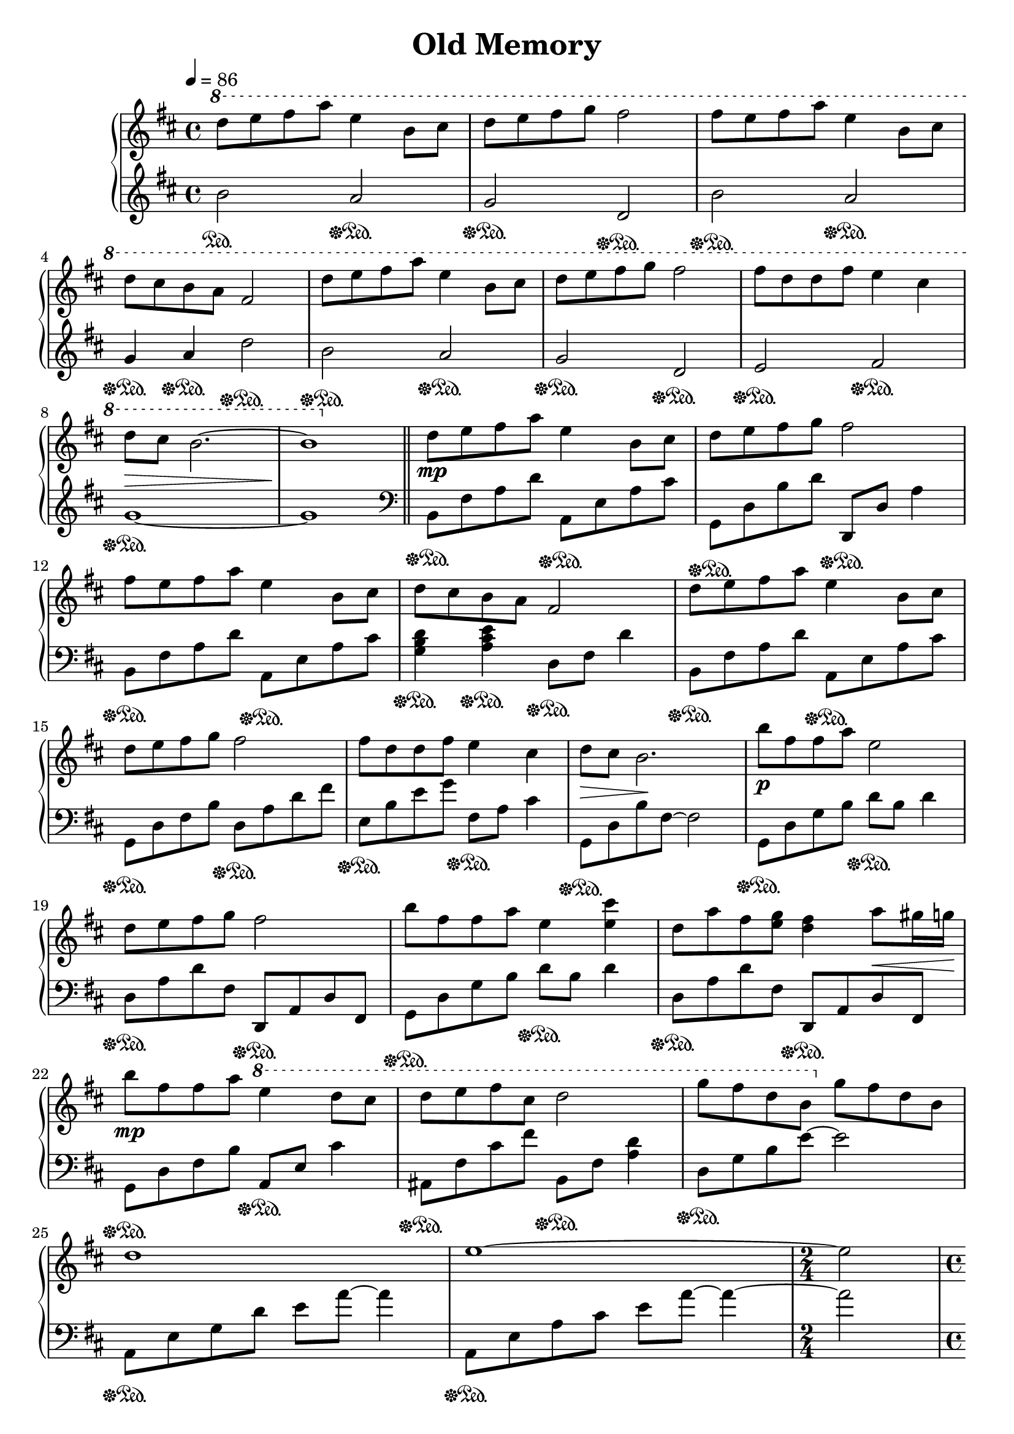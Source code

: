 \version "2.10.0"

\header {
  title = "Old Memory"
}

\score {
  \relative c'' {
    \new PianoStaff <<
      \new Staff {
        \clef treble
        \tempo 4 = 86
        \time 4/4
        \key d \major

        \ottava #1
        d'8 e fis a e4 b8 cis |
        d8 e fis g fis2 |
        fis8 e fis a e4 b8 cis | \break

        % 4
        d8 cis b a fis2 |
        d'8 e fis a e4 b8 cis |
        d8 e fis g fis2 |
        fis8 d d fis e4 cis | \break

        % 8
        d8\> cis b2.~ |
        b1\! \bar "||"
        \ottava #0
        d,8\mp e fis a e4 b8 cis |
        d8 e fis g fis2 | \break

        % 12
        fis8 e fis a e4 b8 cis |
        d8 cis b a fis2 |
        d'8 e fis a e4 b8 cis | \break

        % 15
        d8 e fis g fis2 |
        fis8 d d fis e4 cis |
        d8\> cis b2.\! |
        b'8\p fis fis a e2 | \break

        % 19
        d8 e fis g fis2 |
        b8 fis fis a e4 <e cis'> |
        d8 a' fis <e g> <d fis>4 a'8\< gis16 g\! | \break

        % 22
        b8\mp fis fis a \ottava #1 e'4 d8 cis |
        d8 e fis cis d2 |
        g8 fis d b \ottava #0 g fis d b | \break

        % 25
        d1 |
        e1~ |
        \time 2/4
        e2 | \break

        % 28
        \time 4/4
        <d fis b d>8\mf <e e'> <fis fis'> <a a'> <e a cis e>4 <b b'>8 <cis cis'> |
        <d g b d>8 <e e'> <fis fis'> <g g'> <fis a d fis>2 |
        <fis b d fis>8 <e e'> <fis fis'> <a a'> <e a cis e>4 \ottava #1 <b' e g b>8\< <cis cis'>\! | \break

        % 31
        <d g b d>8 <cis cis'> <b e g b> <a a'> \ottava #0 <fis a d fis>2 |
        <d fis b d>8\mf <e e'> <fis fis'> <a a'> <e a cis e>4 <b b'>8 <cis cis'> |
        <d g b d>8 <e e'> <fis fis'> <g g'> <fis a d fis>2 | \break

        % 34
        <fis b d fis>8 <d d'> <d d'> <fis fis'> <e a cis e>4 <cis cis'> |
        <d g b d>8\> <cis cis'> <b~ b'~>2. |
        <b b'>1\! |
        \ottava #1 <b' d>8\p e fis a <a, cis e>4 b8 cis | \break

        % 38
        <g b d>8 e' fis2.~ |
        fis1 \ottava #0 \bar "|."
      }

      \new Staff {
        \clef treble
        \key d \major

        b,,2\sustainOn a\sustainOff\sustainOn |
        g\sustainOff\sustainOn d\sustainOff\sustainOn |
        b'\sustainOff\sustainOn a\sustainOff\sustainOn |

        % 4
        g4\sustainOff\sustainOn a\sustainOff\sustainOn d2\sustainOff\sustainOn |
        b2\sustainOff\sustainOn a\sustainOff\sustainOn |
        g\sustainOff\sustainOn d\sustainOff\sustainOn |
        e\sustainOff\sustainOn fis\sustainOff\sustainOn |

        % 8
        g1\sustainOff\sustainOn~ |
        g1 \clef bass \bar "||"
        b,,8\sustainOff\sustainOn fis' a d a,\sustainOff\sustainOn e' a cis |
        g,8\sustainOff\sustainOn d' b' d d,,\sustainOff\sustainOn d' a'4 |

        % 12
        b,8\sustainOff\sustainOn fis' a d a,\sustainOff\sustainOn e' a cis |
        <g b d>4\sustainOff\sustainOn <a cis e>\sustainOff\sustainOn d,8\sustainOff\sustainOn fis d'4 |
        b,8\sustainOff\sustainOn fis' a d a,\sustainOff\sustainOn e' a cis |

        % 15
        g,8\sustainOff\sustainOn d' fis b d,\sustainOff\sustainOn a' d fis |
        e,8\sustainOff\sustainOn b' e g fis,\sustainOff\sustainOn a cis4 |
        g,8\sustainOff\sustainOn d' b' fis~ fis2 |
        g,8\sustainOff\sustainOn d' g b d\sustainOff\sustainOn b d4 |

        % 19
        d,8\sustainOff\sustainOn a' d fis, d,\sustainOff\sustainOn a' d fis, |
        g8\sustainOff\sustainOn d' g b d\sustainOff\sustainOn b d4 |
        d,8\sustainOff\sustainOn a' d fis, d,\sustainOff\sustainOn a' d fis, |

        % 22
        g8\sustainOff\sustainOn d' fis b a,\sustainOff\sustainOn e' cis'4 |
        ais,8\sustainOff\sustainOn fis' cis' fis b,,\sustainOff\sustainOn fis' <a d>4 |
        d,8\sustainOff\sustainOn g b e~ e2 |

        % 25
        a,,8\sustainOff\sustainOn e' g d' e a~ a4 |
        a,,8\sustainOff\sustainOn e' a cis e a~ a4~ |
        \time 2/4
        a2 |

        % 28
        \time 4/4
        b,,8\sustainOff\sustainOn fis' a d a,\sustainOff\sustainOn e' a cis |
        g,8\sustainOff\sustainOn d' b' d d,\sustainOff\sustainOn fis d'4 |
        b,8\sustainOff\sustainOn fis' a d a,\sustainOff\sustainOn e' a cis |

        % 31
        <g, b d>4\sustainOff\sustainOn <a cis e>\sustainOff\sustainOn d8\sustainOff\sustainOn fis d'4 |
        b,8\sustainOff\sustainOn fis' a d a,\sustainOff\sustainOn e' a cis |
        g,8\sustainOff\sustainOn d' b' d d,\sustainOff\sustainOn fis d'4 |

        % 34
        e,,8\sustainOff\sustainOn b' e g f,\sustainOff\sustainOn e' a4 |
        g,8\sustainOff\sustainOn d' b' fis~ fis2~ |
        fis1 |
        r1\sustainOff\sustainOn |

        % 38
        r1\sustainOff\sustainOn |
        r1 \bar "|."
      }
    >>
  }

  \layout { }
  \midi { }
}
